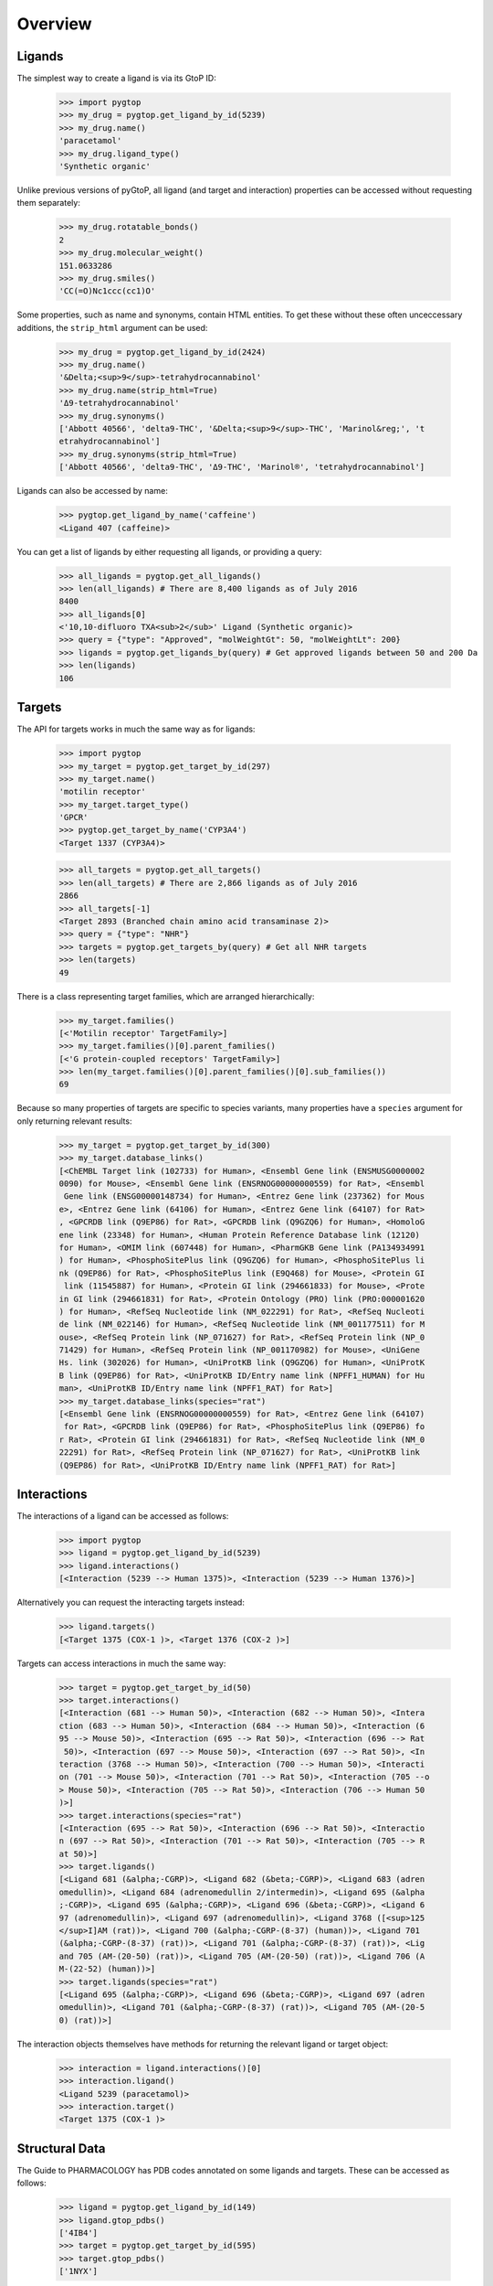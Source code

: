 Overview
--------

Ligands
~~~~~~~
The simplest way to create a ligand is via its GtoP ID:

    >>> import pygtop
    >>> my_drug = pygtop.get_ligand_by_id(5239)
    >>> my_drug.name()
    'paracetamol'
    >>> my_drug.ligand_type()
    'Synthetic organic'

Unlike previous versions of pyGtoP, all ligand (and target and interaction)
properties can be accessed without requesting them separately:

    >>> my_drug.rotatable_bonds()
    2
    >>> my_drug.molecular_weight()
    151.0633286
    >>> my_drug.smiles()
    'CC(=O)Nc1ccc(cc1)O'

Some properties, such as name and synonyms, contain HTML entities. To get these
without these often unceccessary additions, the ``strip_html`` argument can be
used:

    >>> my_drug = pygtop.get_ligand_by_id(2424)
    >>> my_drug.name()
    '&Delta;<sup>9</sup>-tetrahydrocannabinol'
    >>> my_drug.name(strip_html=True)
    'Δ9-tetrahydrocannabinol'
    >>> my_drug.synonyms()
    ['Abbott 40566', 'delta9-THC', '&Delta;<sup>9</sup>-THC', 'Marinol&reg;', 't
    etrahydrocannabinol']
    >>> my_drug.synonyms(strip_html=True)
    ['Abbott 40566', 'delta9-THC', 'Δ9-THC', 'Marinol®', 'tetrahydrocannabinol']


Ligands can also be accessed by name:

    >>> pygtop.get_ligand_by_name('caffeine')
    <Ligand 407 (caffeine)>

You can get a list of ligands by either requesting all ligands, or providing a
query:

    >>> all_ligands = pygtop.get_all_ligands()
    >>> len(all_ligands) # There are 8,400 ligands as of July 2016
    8400
    >>> all_ligands[0]
    <'10,10-difluoro TXA<sub>2</sub>' Ligand (Synthetic organic)>
    >>> query = {"type": "Approved", "molWeightGt": 50, "molWeightLt": 200}
    >>> ligands = pygtop.get_ligands_by(query) # Get approved ligands between 50 and 200 Da
    >>> len(ligands)
    106


Targets
~~~~~~~
The API for targets works in much the same way as for ligands:

    >>> import pygtop
    >>> my_target = pygtop.get_target_by_id(297)
    >>> my_target.name()
    'motilin receptor'
    >>> my_target.target_type()
    'GPCR'
    >>> pygtop.get_target_by_name('CYP3A4')
    <Target 1337 (CYP3A4)>

    >>> all_targets = pygtop.get_all_targets()
    >>> len(all_targets) # There are 2,866 ligands as of July 2016
    2866
    >>> all_targets[-1]
    <Target 2893 (Branched chain amino acid transaminase 2)>
    >>> query = {"type": "NHR"}
    >>> targets = pygtop.get_targets_by(query) # Get all NHR targets
    >>> len(targets)
    49

There is a class representing target families, which are arranged hierarchically:

    >>> my_target.families()
    [<'Motilin receptor' TargetFamily>]
    >>> my_target.families()[0].parent_families()
    [<'G protein-coupled receptors' TargetFamily>]
    >>> len(my_target.families()[0].parent_families()[0].sub_families())
    69


Because so many properties of targets are specific to species variants, many
properties have a ``species`` argument for only returning relevant results:

    >>> my_target = pygtop.get_target_by_id(300)
    >>> my_target.database_links()
    [<ChEMBL Target link (102733) for Human>, <Ensembl Gene link (ENSMUSG0000002
    0090) for Mouse>, <Ensembl Gene link (ENSRNOG00000000559) for Rat>, <Ensembl
     Gene link (ENSG00000148734) for Human>, <Entrez Gene link (237362) for Mous
    e>, <Entrez Gene link (64106) for Human>, <Entrez Gene link (64107) for Rat>
    , <GPCRDB link (Q9EP86) for Rat>, <GPCRDB link (Q9GZQ6) for Human>, <HomoloG
    ene link (23348) for Human>, <Human Protein Reference Database link (12120)
    for Human>, <OMIM link (607448) for Human>, <PharmGKB Gene link (PA134934991
    ) for Human>, <PhosphoSitePlus link (Q9GZQ6) for Human>, <PhosphoSitePlus li
    nk (Q9EP86) for Rat>, <PhosphoSitePlus link (E9Q468) for Mouse>, <Protein GI
     link (11545887) for Human>, <Protein GI link (294661833) for Mouse>, <Prote
    in GI link (294661831) for Rat>, <Protein Ontology (PRO) link (PRO:000001620
    ) for Human>, <RefSeq Nucleotide link (NM_022291) for Rat>, <RefSeq Nucleoti
    de link (NM_022146) for Human>, <RefSeq Nucleotide link (NM_001177511) for M
    ouse>, <RefSeq Protein link (NP_071627) for Rat>, <RefSeq Protein link (NP_0
    71429) for Human>, <RefSeq Protein link (NP_001170982) for Mouse>, <UniGene
    Hs. link (302026) for Human>, <UniProtKB link (Q9GZQ6) for Human>, <UniProtK
    B link (Q9EP86) for Rat>, <UniProtKB ID/Entry name link (NPFF1_HUMAN) for Hu
    man>, <UniProtKB ID/Entry name link (NPFF1_RAT) for Rat>]
    >>> my_target.database_links(species="rat")
    [<Ensembl Gene link (ENSRNOG00000000559) for Rat>, <Entrez Gene link (64107)
     for Rat>, <GPCRDB link (Q9EP86) for Rat>, <PhosphoSitePlus link (Q9EP86) fo
    r Rat>, <Protein GI link (294661831) for Rat>, <RefSeq Nucleotide link (NM_0
    22291) for Rat>, <RefSeq Protein link (NP_071627) for Rat>, <UniProtKB link
    (Q9EP86) for Rat>, <UniProtKB ID/Entry name link (NPFF1_RAT) for Rat>]


Interactions
~~~~~~~~~~~~

The interactions of a ligand can be accessed as follows:

    >>> import pygtop
    >>> ligand = pygtop.get_ligand_by_id(5239)
    >>> ligand.interactions()
    [<Interaction (5239 --> Human 1375)>, <Interaction (5239 --> Human 1376)>]

Alternatively you can request the interacting targets instead:

    >>> ligand.targets()
    [<Target 1375 (COX-1 )>, <Target 1376 (COX-2 )>]

Targets can access interactions in much the same way:

    >>> target = pygtop.get_target_by_id(50)
    >>> target.interactions()
    [<Interaction (681 --> Human 50)>, <Interaction (682 --> Human 50)>, <Intera
    ction (683 --> Human 50)>, <Interaction (684 --> Human 50)>, <Interaction (6
    95 --> Mouse 50)>, <Interaction (695 --> Rat 50)>, <Interaction (696 --> Rat
     50)>, <Interaction (697 --> Mouse 50)>, <Interaction (697 --> Rat 50)>, <In
    teraction (3768 --> Human 50)>, <Interaction (700 --> Human 50)>, <Interacti
    on (701 --> Mouse 50)>, <Interaction (701 --> Rat 50)>, <Interaction (705 --o
    > Mouse 50)>, <Interaction (705 --> Rat 50)>, <Interaction (706 --> Human 50
    )>]
    >>> target.interactions(species="rat")
    [<Interaction (695 --> Rat 50)>, <Interaction (696 --> Rat 50)>, <Interactio
    n (697 --> Rat 50)>, <Interaction (701 --> Rat 50)>, <Interaction (705 --> R
    at 50)>]
    >>> target.ligands()
    [<Ligand 681 (&alpha;-CGRP)>, <Ligand 682 (&beta;-CGRP)>, <Ligand 683 (adren
    omedullin)>, <Ligand 684 (adrenomedullin 2/intermedin)>, <Ligand 695 (&alpha
    ;-CGRP)>, <Ligand 695 (&alpha;-CGRP)>, <Ligand 696 (&beta;-CGRP)>, <Ligand 6
    97 (adrenomedullin)>, <Ligand 697 (adrenomedullin)>, <Ligand 3768 ([<sup>125
    </sup>I]AM (rat))>, <Ligand 700 (&alpha;-CGRP-(8-37) (human))>, <Ligand 701
    (&alpha;-CGRP-(8-37) (rat))>, <Ligand 701 (&alpha;-CGRP-(8-37) (rat))>, <Lig
    and 705 (AM-(20-50) (rat))>, <Ligand 705 (AM-(20-50) (rat))>, <Ligand 706 (A
    M-(22-52) (human))>]
    >>> target.ligands(species="rat")
    [<Ligand 695 (&alpha;-CGRP)>, <Ligand 696 (&beta;-CGRP)>, <Ligand 697 (adren
    omedullin)>, <Ligand 701 (&alpha;-CGRP-(8-37) (rat))>, <Ligand 705 (AM-(20-5
    0) (rat))>]

The interaction objects themselves have methods for returning the relevant
ligand or target object:

    >>> interaction = ligand.interactions()[0]
    >>> interaction.ligand()
    <Ligand 5239 (paracetamol)>
    >>> interaction.target()
    <Target 1375 (COX-1 )>


Structural Data
~~~~~~~~~~~~~~~

The Guide to PHARMACOLOGY has PDB codes annotated on some ligands and targets.
These can be accessed as follows:

    >>> ligand = pygtop.get_ligand_by_id(149)
    >>> ligand.gtop_pdbs()
    ['4IB4']
    >>> target = pygtop.get_target_by_id(595)
    >>> target.gtop_pdbs()
    ['1NYX']

In addition, ligands and targets can query the `RSCB PDB Web Services
<http:/www.rcsb.org/pdb/software/rest.do>`_ to find other PDB codes:

    >>> ligand.smiles_pdbs()
    ['4IAR', '4IB4', '4NC3']
    >>> target.uniprot_pdbs()
    ['1FM6', '1FM9', '1I7I', '1K74', '1KNU', '1NYX', '1PRG', '1RDT', '1WM0', '1Z
    EO', '1ZGY', '2ATH', '2F4B', '2FVJ', '2G0G', '2G0H', '2GTK', '2HFP', '2HWQ',
    '2HWR', '2I4J', '2I4P', '2I4Z', '2OM9', '2P4Y', '2POB', '2PRG', '2Q59', '2Q5
    9', '2Q5P', '2Q5S', '2Q61', '2Q6R', '2Q6S', '2Q8S', '2QMV', '2VSR', '2VST',
    '2VV0', '2VV1', '2VV1', '2VV2', '2VV3', '2VV4', '2VV4', '2XKW', '2YFE', '2ZK
    0', '2ZK1', '2ZK2', '2ZK3', '2ZK4', '2ZK5', '2ZK6', '2ZNO', '2ZVT', '3ADS',
    '3ADT', '3ADU', '3ADV', '3ADW', '3ADX', '3AN3', '3AN4', '3B0Q', '3B0R', '3B1
    M', '3B3K', '3BC5', '3CDP', '3CDS', '3CS8', '3CWD', '3D6D', '3DZU', '3DZY',
    '3E00', '3ET0', '3ET3', '3FEJ', '3FUR', '3G9E', '3GBK', '3H0A', '3HO0', '3HO
    D', '3IA6', '3K8S', '3KMG', '3LMP', '3NOA', '3OSI', '3OSW', '3PBA', '3PO9',
    '3PRG', '3QT0', '3R5N', '3R8A', '3R8I', '3S9S', '3SZ1', '3T03', '3TY0', '3U9
    Q', '3V9T', '3V9V', '3V9Y', '3VJH', '3VJI', '3VN2', '3VSO', '3VSP', '3WJ4',
    '3WJ5', '3WMH', '3X1H', '3X1I', '4A4V', '4A4W', '4CI5', '4E4K', '4E4Q', '4EM
    9', '4EMA', '4F9M', '4FGY', '4HEE', '4JAZ', '4JL4', '4L96', '4L98', '4O8F',
    '4OJ4', '4PRG', '4PVU', '4PWL', '4R06', '4R2U', '4R6S', '4XLD', '4XTA', '4XU
    M', '4Y29', '4YT1']

See the full documentation for a list of all the ways to search for PDB codes.

pyGtoP can now also use the `molecuPy <http://molecupy.readthedocs.io>`_ library
to return PDBs as PDB objects. To do this, simply provide ``molecupy=True`` to
any of the PDB requesting methods:

    >>> ligand.smiles_pdbs(molecupy=True)
    [<Pdb (4IAR)>, <Pdb (4IB4)>, <Pdb (4NC3)>]

See the molecuPy documentation for a full accounting of the functionality this
offers. pyGtoP requires molecuPy 1.0.0 or higher.
